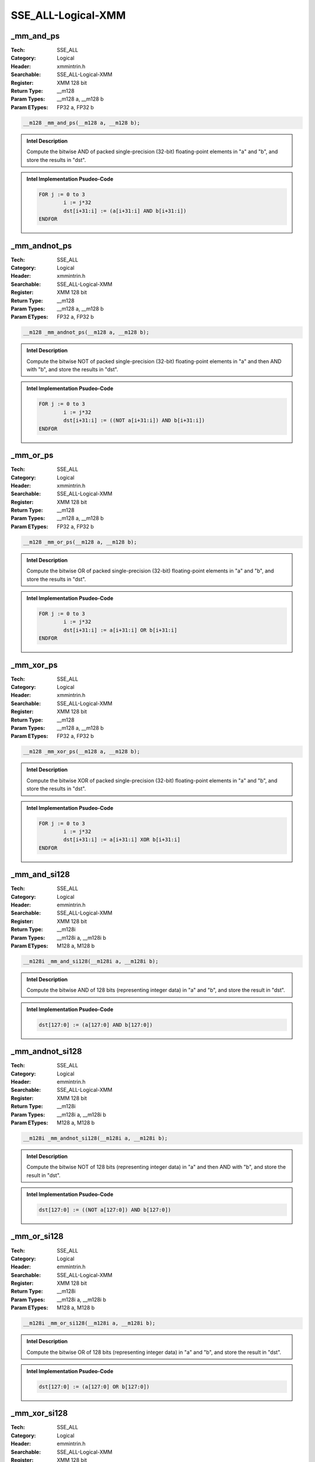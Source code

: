 SSE_ALL-Logical-XMM
===================

_mm_and_ps
----------
:Tech: SSE_ALL
:Category: Logical
:Header: xmmintrin.h
:Searchable: SSE_ALL-Logical-XMM
:Register: XMM 128 bit
:Return Type: __m128
:Param Types:
    __m128 a, 
    __m128 b
:Param ETypes:
    FP32 a, 
    FP32 b

.. code-block:: C

    __m128 _mm_and_ps(__m128 a, __m128 b);

.. admonition:: Intel Description

    Compute the bitwise AND of packed single-precision (32-bit) floating-point elements in "a" and "b", and store the results in "dst".

.. admonition:: Intel Implementation Psudeo-Code

    .. code-block:: text

        
        FOR j := 0 to 3
        	i := j*32
        	dst[i+31:i] := (a[i+31:i] AND b[i+31:i])
        ENDFOR
        	

_mm_andnot_ps
-------------
:Tech: SSE_ALL
:Category: Logical
:Header: xmmintrin.h
:Searchable: SSE_ALL-Logical-XMM
:Register: XMM 128 bit
:Return Type: __m128
:Param Types:
    __m128 a, 
    __m128 b
:Param ETypes:
    FP32 a, 
    FP32 b

.. code-block:: C

    __m128 _mm_andnot_ps(__m128 a, __m128 b);

.. admonition:: Intel Description

    Compute the bitwise NOT of packed single-precision (32-bit) floating-point elements in "a" and then AND with "b", and store the results in "dst".

.. admonition:: Intel Implementation Psudeo-Code

    .. code-block:: text

        
        FOR j := 0 to 3
        	i := j*32
        	dst[i+31:i] := ((NOT a[i+31:i]) AND b[i+31:i])
        ENDFOR
        	

_mm_or_ps
---------
:Tech: SSE_ALL
:Category: Logical
:Header: xmmintrin.h
:Searchable: SSE_ALL-Logical-XMM
:Register: XMM 128 bit
:Return Type: __m128
:Param Types:
    __m128 a, 
    __m128 b
:Param ETypes:
    FP32 a, 
    FP32 b

.. code-block:: C

    __m128 _mm_or_ps(__m128 a, __m128 b);

.. admonition:: Intel Description

    Compute the bitwise OR of packed single-precision (32-bit) floating-point elements in "a" and "b", and store the results in "dst".

.. admonition:: Intel Implementation Psudeo-Code

    .. code-block:: text

        
        FOR j := 0 to 3
        	i := j*32
        	dst[i+31:i] := a[i+31:i] OR b[i+31:i]
        ENDFOR
        	

_mm_xor_ps
----------
:Tech: SSE_ALL
:Category: Logical
:Header: xmmintrin.h
:Searchable: SSE_ALL-Logical-XMM
:Register: XMM 128 bit
:Return Type: __m128
:Param Types:
    __m128 a, 
    __m128 b
:Param ETypes:
    FP32 a, 
    FP32 b

.. code-block:: C

    __m128 _mm_xor_ps(__m128 a, __m128 b);

.. admonition:: Intel Description

    Compute the bitwise XOR of packed single-precision (32-bit) floating-point elements in "a" and "b", and store the results in "dst".

.. admonition:: Intel Implementation Psudeo-Code

    .. code-block:: text

        
        FOR j := 0 to 3
        	i := j*32
        	dst[i+31:i] := a[i+31:i] XOR b[i+31:i]
        ENDFOR
        	

_mm_and_si128
-------------
:Tech: SSE_ALL
:Category: Logical
:Header: emmintrin.h
:Searchable: SSE_ALL-Logical-XMM
:Register: XMM 128 bit
:Return Type: __m128i
:Param Types:
    __m128i a, 
    __m128i b
:Param ETypes:
    M128 a, 
    M128 b

.. code-block:: C

    __m128i _mm_and_si128(__m128i a, __m128i b);

.. admonition:: Intel Description

    Compute the bitwise AND of 128 bits (representing integer data) in "a" and "b", and store the result in "dst".

.. admonition:: Intel Implementation Psudeo-Code

    .. code-block:: text

        
        dst[127:0] := (a[127:0] AND b[127:0])
        	

_mm_andnot_si128
----------------
:Tech: SSE_ALL
:Category: Logical
:Header: emmintrin.h
:Searchable: SSE_ALL-Logical-XMM
:Register: XMM 128 bit
:Return Type: __m128i
:Param Types:
    __m128i a, 
    __m128i b
:Param ETypes:
    M128 a, 
    M128 b

.. code-block:: C

    __m128i _mm_andnot_si128(__m128i a, __m128i b);

.. admonition:: Intel Description

    Compute the bitwise NOT of 128 bits (representing integer data) in "a" and then AND with "b", and store the result in "dst".

.. admonition:: Intel Implementation Psudeo-Code

    .. code-block:: text

        
        dst[127:0] := ((NOT a[127:0]) AND b[127:0])
        	

_mm_or_si128
------------
:Tech: SSE_ALL
:Category: Logical
:Header: emmintrin.h
:Searchable: SSE_ALL-Logical-XMM
:Register: XMM 128 bit
:Return Type: __m128i
:Param Types:
    __m128i a, 
    __m128i b
:Param ETypes:
    M128 a, 
    M128 b

.. code-block:: C

    __m128i _mm_or_si128(__m128i a, __m128i b);

.. admonition:: Intel Description

    Compute the bitwise OR of 128 bits (representing integer data) in "a" and "b", and store the result in "dst".

.. admonition:: Intel Implementation Psudeo-Code

    .. code-block:: text

        
        dst[127:0] := (a[127:0] OR b[127:0])
        	

_mm_xor_si128
-------------
:Tech: SSE_ALL
:Category: Logical
:Header: emmintrin.h
:Searchable: SSE_ALL-Logical-XMM
:Register: XMM 128 bit
:Return Type: __m128i
:Param Types:
    __m128i a, 
    __m128i b
:Param ETypes:
    M128 a, 
    M128 b

.. code-block:: C

    __m128i _mm_xor_si128(__m128i a, __m128i b);

.. admonition:: Intel Description

    Compute the bitwise XOR of 128 bits (representing integer data) in "a" and "b", and store the result in "dst".

.. admonition:: Intel Implementation Psudeo-Code

    .. code-block:: text

        
        dst[127:0] := (a[127:0] XOR b[127:0])
        	

_mm_and_pd
----------
:Tech: SSE_ALL
:Category: Logical
:Header: emmintrin.h
:Searchable: SSE_ALL-Logical-XMM
:Register: XMM 128 bit
:Return Type: __m128d
:Param Types:
    __m128d a, 
    __m128d b
:Param ETypes:
    FP64 a, 
    FP64 b

.. code-block:: C

    __m128d _mm_and_pd(__m128d a, __m128d b);

.. admonition:: Intel Description

    Compute the bitwise AND of packed double-precision (64-bit) floating-point elements in "a" and "b", and store the results in "dst".

.. admonition:: Intel Implementation Psudeo-Code

    .. code-block:: text

        
        FOR j := 0 to 1
        	i := j*64
        	dst[i+63:i] := (a[i+63:i] AND b[i+63:i])
        ENDFOR
        	

_mm_andnot_pd
-------------
:Tech: SSE_ALL
:Category: Logical
:Header: emmintrin.h
:Searchable: SSE_ALL-Logical-XMM
:Register: XMM 128 bit
:Return Type: __m128d
:Param Types:
    __m128d a, 
    __m128d b
:Param ETypes:
    FP64 a, 
    FP64 b

.. code-block:: C

    __m128d _mm_andnot_pd(__m128d a, __m128d b);

.. admonition:: Intel Description

    Compute the bitwise NOT of packed double-precision (64-bit) floating-point elements in "a" and then AND with "b", and store the results in "dst".

.. admonition:: Intel Implementation Psudeo-Code

    .. code-block:: text

        
        FOR j := 0 to 1
        	i := j*64
        	dst[i+63:i] := ((NOT a[i+63:i]) AND b[i+63:i])
        ENDFOR
        	

_mm_or_pd
---------
:Tech: SSE_ALL
:Category: Logical
:Header: emmintrin.h
:Searchable: SSE_ALL-Logical-XMM
:Register: XMM 128 bit
:Return Type: __m128d
:Param Types:
    __m128d a, 
    __m128d b
:Param ETypes:
    FP64 a, 
    FP64 b

.. code-block:: C

    __m128d _mm_or_pd(__m128d a, __m128d b);

.. admonition:: Intel Description

    Compute the bitwise OR of packed double-precision (64-bit) floating-point elements in "a" and "b", and store the results in "dst".

.. admonition:: Intel Implementation Psudeo-Code

    .. code-block:: text

        
        FOR j := 0 to 1
        	i := j*64
        	dst[i+63:i] := a[i+63:i] OR b[i+63:i]
        ENDFOR
        	

_mm_xor_pd
----------
:Tech: SSE_ALL
:Category: Logical
:Header: emmintrin.h
:Searchable: SSE_ALL-Logical-XMM
:Register: XMM 128 bit
:Return Type: __m128d
:Param Types:
    __m128d a, 
    __m128d b
:Param ETypes:
    FP64 a, 
    FP64 b

.. code-block:: C

    __m128d _mm_xor_pd(__m128d a, __m128d b);

.. admonition:: Intel Description

    Compute the bitwise XOR of packed double-precision (64-bit) floating-point elements in "a" and "b", and store the results in "dst".

.. admonition:: Intel Implementation Psudeo-Code

    .. code-block:: text

        
        FOR j := 0 to 1
        	i := j*64
        	dst[i+63:i] := a[i+63:i] XOR b[i+63:i]
        ENDFOR
        	

_mm_testz_si128
---------------
:Tech: SSE_ALL
:Category: Logical
:Header: smmintrin.h
:Searchable: SSE_ALL-Logical-XMM
:Register: XMM 128 bit
:Return Type: int
:Param Types:
    __m128i a, 
    __m128i b
:Param ETypes:
    M128 a, 
    M128 b

.. code-block:: C

    int _mm_testz_si128(__m128i a, __m128i b);

.. admonition:: Intel Description

    Compute the bitwise AND of 128 bits (representing integer data) in "a" and "b", and set "ZF" to 1 if the result is zero, otherwise set "ZF" to 0. Compute the bitwise NOT of "a" and then AND with "b", and set "CF" to 1 if the result is zero, otherwise set "CF" to 0. Return the "ZF" value.

.. admonition:: Intel Implementation Psudeo-Code

    .. code-block:: text

        
        IF ((a[127:0] AND b[127:0]) == 0)
        	ZF := 1
        ELSE
        	ZF := 0
        FI
        IF (((NOT a[127:0]) AND b[127:0]) == 0)
        	CF := 1
        ELSE
        	CF := 0
        FI
        RETURN ZF
        	

_mm_testc_si128
---------------
:Tech: SSE_ALL
:Category: Logical
:Header: smmintrin.h
:Searchable: SSE_ALL-Logical-XMM
:Register: XMM 128 bit
:Return Type: int
:Param Types:
    __m128i a, 
    __m128i b
:Param ETypes:
    M128 a, 
    M128 b

.. code-block:: C

    int _mm_testc_si128(__m128i a, __m128i b);

.. admonition:: Intel Description

    Compute the bitwise AND of 128 bits (representing integer data) in "a" and "b", and set "ZF" to 1 if the result is zero, otherwise set "ZF" to 0. Compute the bitwise NOT of "a" and then AND with "b", and set "CF" to 1 if the result is zero, otherwise set "CF" to 0. Return the "CF" value.

.. admonition:: Intel Implementation Psudeo-Code

    .. code-block:: text

        
        IF ((a[127:0] AND b[127:0]) == 0)
        	ZF := 1
        ELSE
        	ZF := 0
        FI
        IF (((NOT a[127:0]) AND b[127:0]) == 0)
        	CF := 1
        ELSE
        	CF := 0
        FI
        RETURN CF
        	

_mm_testnzc_si128
-----------------
:Tech: SSE_ALL
:Category: Logical
:Header: smmintrin.h
:Searchable: SSE_ALL-Logical-XMM
:Register: XMM 128 bit
:Return Type: int
:Param Types:
    __m128i a, 
    __m128i b
:Param ETypes:
    M128 a, 
    M128 b

.. code-block:: C

    int _mm_testnzc_si128(__m128i a, __m128i b);

.. admonition:: Intel Description

    Compute the bitwise AND of 128 bits (representing integer data) in "a" and "b", and set "ZF" to 1 if the result is zero, otherwise set "ZF" to 0. Compute the bitwise NOT of "a" and then AND with "b", and set "CF" to 1 if the result is zero, otherwise set "CF" to 0. Return 1 if both the "ZF" and "CF" values are zero, otherwise return 0.

.. admonition:: Intel Implementation Psudeo-Code

    .. code-block:: text

        
        IF ((a[127:0] AND b[127:0]) == 0)
        	ZF := 1
        ELSE
        	ZF := 0
        FI
        IF (((NOT a[127:0]) AND b[127:0]) == 0)
        	CF := 1
        ELSE
        	CF := 0
        FI
        IF (ZF == 0 && CF == 0)
        	dst := 1
        ELSE
        	dst := 0
        FI
        	

_mm_test_all_zeros
------------------
:Tech: SSE_ALL
:Category: Logical
:Header: smmintrin.h
:Searchable: SSE_ALL-Logical-XMM
:Register: XMM 128 bit
:Return Type: int
:Param Types:
    __m128i mask, 
    __m128i a
:Param ETypes:
    M128 mask, 
    M128 a

.. code-block:: C

    int _mm_test_all_zeros(__m128i mask, __m128i a);

.. admonition:: Intel Description

    Compute the bitwise AND of 128 bits (representing integer data) in "a" and "mask", and return 1 if the result is zero, otherwise return 0.

.. admonition:: Intel Implementation Psudeo-Code

    .. code-block:: text

        
        IF ((a[127:0] AND mask[127:0]) == 0)
        	ZF := 1
        ELSE
        	ZF := 0
        FI
        dst := ZF
        	

_mm_test_mix_ones_zeros
-----------------------
:Tech: SSE_ALL
:Category: Logical
:Header: smmintrin.h
:Searchable: SSE_ALL-Logical-XMM
:Register: XMM 128 bit
:Return Type: int
:Param Types:
    __m128i mask, 
    __m128i a
:Param ETypes:
    M128 mask, 
    M128 a

.. code-block:: C

    int _mm_test_mix_ones_zeros(__m128i mask, __m128i a);

.. admonition:: Intel Description

    Compute the bitwise AND of 128 bits (representing integer data) in "a" and "mask", and set "ZF" to 1 if the result is zero, otherwise set "ZF" to 0. Compute the bitwise NOT of "a" and then AND with "mask", and set "CF" to 1 if the result is zero, otherwise set "CF" to 0. Return 1 if both the "ZF" and "CF" values are zero, otherwise return 0.

.. admonition:: Intel Implementation Psudeo-Code

    .. code-block:: text

        
        IF ((a[127:0] AND mask[127:0]) == 0)
        	ZF := 1
        ELSE
        	ZF := 0
        FI
        IF (((NOT a[127:0]) AND mask[127:0]) == 0)
        	CF := 1
        ELSE
        	CF := 0
        FI
        IF (ZF == 0 && CF == 0)
        	dst := 1
        ELSE
        	dst := 0
        FI
        	

_mm_test_all_ones
-----------------
:Tech: SSE_ALL
:Category: Logical
:Header: smmintrin.h
:Searchable: SSE_ALL-Logical-XMM
:Register: XMM 128 bit
:Return Type: int
:Param Types:
    __m128i a
:Param ETypes:
    M128 a

.. code-block:: C

    int _mm_test_all_ones(__m128i a);

.. admonition:: Intel Description

    Compute the bitwise NOT of "a" and then AND with a 128-bit vector containing all 1's, and return 1 if the result is zero, otherwise return 0.

.. admonition:: Intel Implementation Psudeo-Code

    .. code-block:: text

        
        FOR j := 0 to 127
        	tmp[j] := 1
        ENDFOR
        IF (((NOT a[127:0]) AND tmp[127:0]) == 0)
        	CF := 1
        ELSE
        	CF := 0
        FI
        dst := CF
        	

